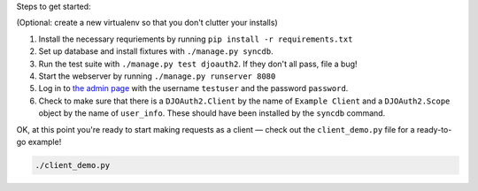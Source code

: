 Steps to get started:

(Optional: create a new virtualenv so that you don't clutter your installs)

1. Install the necessary requriements by running ``pip install -r requirements.txt``

2. Set up database and install fixtures with ``./manage.py syncdb``.

3. Run the test suite with ``./manage.py test djoauth2``. If they don't all pass, file a bug!

4. Start the webserver by running ``./manage.py runserver 8080``

5. Log in to `the admin page <http://localhost:8080/admin/>`_ with the username
   ``testuser`` and the password ``password``.

6. Check to make sure that
   there is a ``DJOAuth2.Client`` by the name of ``Example Client`` and  a
   ``DJOAuth2.Scope`` object by the name of ``user_info``. These should have
   been installed by the ``syncdb`` command.

OK, at this point you're ready to start making requests as a client — check out
the ``client_demo.py`` file for a ready-to-go example!

.. code:: bash

  ./client_demo.py


